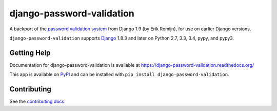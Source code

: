 ====================
django-password-validation
====================

.. image:: https://secure.travis-ci.org/orcasgit/django-password-validation.png?branch=master
   :target: http://travis-ci.org/orcasgit/django-password-validation
   :alt: Test status
.. image:: https://coveralls.io/repos/orcasgit/django-password-validation/badge.png?branch=master
   :target: https://coveralls.io/r/orcasgit/django-password-validation
   :alt: Test coverage
.. image:: https://readthedocs.org/projects/django-password-validation/badge/?version=latest
   :target: https://readthedocs.org/projects/django-password-validation/?badge=latest
   :alt: Documentation Status
.. image:: https://badge.fury.io/py/django-password-validation.svg
   :target: https://pypi.python.org/pypi/django-password-validation
   :alt: Latest version

A backport of the `password validation system`_ from Django 1.9 (by Erik
Romijn), for use on earlier Django versions.

``django-password-validation`` supports `Django`_ 1.8.3 and later on Python
2.7, 3.3, 3.4, pypy, and pypy3.

.. _Django: http://www.djangoproject.com/
.. _password validation system: https://docs.djangoproject.com/en/dev/topics/auth/passwords/#password-validation


Getting Help
============

Documentation for django-password-validation is available at
https://django-password-validation.readthedocs.org/

This app is available on `PyPI`_ and can be installed with ``pip install
django-password-validation``.

.. _PyPI: https://pypi.python.org/pypi/django-password-validation/


Contributing
============

See the `contributing docs`_.

.. _contributing docs: https://github.com/orcasgit/django-password-validation/blob/master/CONTRIBUTING.rst

